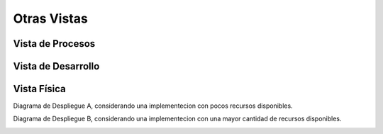 Otras Vistas
==========================

Vista de Procesos
-----------------
.. image:: images/ProcessView.png
    :scale: 40 %
    :align: center

Vista de Desarrollo
-------------------
.. image:: images/VistaDesarrollo.png
    :scale: 40 %
    :align: center

Vista Física
------------

Diagrama de Despliegue A, considerando una implementecion con pocos recursos disponibles.

.. image:: images/DiagramaDeDespliegueA.PNG
    :scale: 40 %
    :align: center
    
Diagrama de Despliegue B, considerando una implementecion con una mayor cantidad de recursos disponibles.

.. image:: images/DiagramaDeDespliegueB.PNG
    :scale: 40 %
    :align: center
    
    
    
